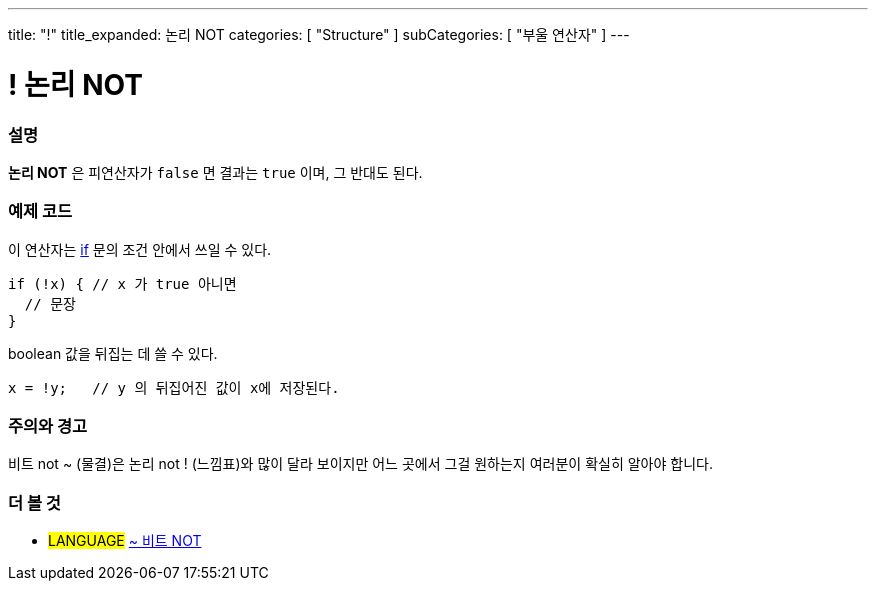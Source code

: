 ---
title: "!"
title_expanded: 논리 NOT
categories: [ "Structure" ]
subCategories: [ "부울 연산자" ]
---





= ! 논리 NOT


// OVERVIEW SECTION STARTS
[#overview]
--

[float]
=== 설명
*논리 NOT* 은 피연산자가 `false` 면 결과는 `true` 이며, 그 반대도 된다.
[%hardbreaks]

--
// OVERVIEW SECTION ENDS



// HOW TO USE SECTION STARTS
[#howtouse]
--

[float]
=== 예제 코드
이 연산자는 link:../../control-structure/if/[if] 문의 조건 안에서 쓰일 수 있다.

[source,arduino]
----
if (!x) { // x 가 true 아니면
  // 문장
}
----

boolean 값을 뒤집는 데 쓸 수 있다.

[source,arduino]
----
x = !y;   // y 의 뒤집어진 값이 x에 저장된다.
----


[%hardbreaks]

[float]
=== 주의와 경고
비트 not ~ (물결)은 논리 not ! (느낌표)와 많이 달라 보이지만 어느 곳에서 그걸 원하는지 여러분이 확실히 알아야 합니다.


--
// HOW TO USE SECTION ENDS


// SEE ALSO SECTION
[#see_also]
--

[float]
=== 더 볼 것

[role="language"]
* #LANGUAGE# link:../../bitwise-operators/bitwisenot[~ 비트 NOT]

--
// SEE ALSO SECTION ENDS
